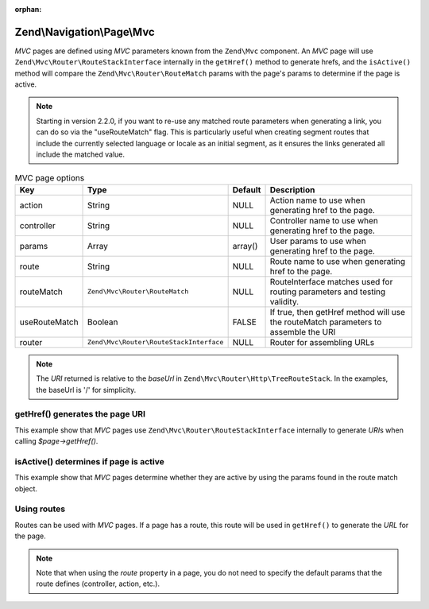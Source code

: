 :orphan:

.. _zend.navigation.pages.mvc:

Zend\\Navigation\\Page\\Mvc
---------------------------

*MVC* pages are defined using *MVC* parameters known from the ``Zend\Mvc`` component. An *MVC* page will use
``Zend\Mvc\Router\RouteStackInterface`` internally in the ``getHref()`` method to generate hrefs, and the
``isActive()`` method will compare the ``Zend\Mvc\Router\RouteMatch`` params with the page's params to
determine if the page is active.

.. note::

    Starting in version 2.2.0, if you want to re-use any matched route
    parameters when generating a link, you can do so via the "useRouteMatch"
    flag. This is particularly useful when creating segment routes that include
    the currently selected language or locale as an initial segment, as it
    ensures the links generated all include the matched value.

.. _zend.navigation.pages.mvc.options:

.. table:: MVC page options

   +-------------+---------------------------------------+-------+--------------------------------------------------------+
   |Key          |Type                                   |Default|Description                                             |
   +=============+=======================================+=======+========================================================+
   |action       |String                                 |NULL   |Action name to use when generating href to the page.    |
   +-------------+---------------------------------------+-------+--------------------------------------------------------+
   |controller   |String                                 |NULL   |Controller name to use when generating href to the page.|
   +-------------+---------------------------------------+-------+--------------------------------------------------------+
   |params       |Array                                  |array()|User params to use when generating href to the page.    |
   +-------------+---------------------------------------+-------+--------------------------------------------------------+
   |route        |String                                 |NULL   |Route name to use when generating href to the page.     |
   +-------------+---------------------------------------+-------+--------------------------------------------------------+
   |routeMatch   |``Zend\Mvc\Router\RouteMatch``         |NULL   |RouteInterface matches used for routing parameters and  |
   |             |                                       |       |testing validity.                                       |
   +-------------+---------------------------------------+-------+--------------------------------------------------------+
   |useRouteMatch|Boolean                                |FALSE  |If true, then getHref method will use the               |
   |             |                                       |       |routeMatch parameters to assemble the URI               |
   +-------------+---------------------------------------+-------+--------------------------------------------------------+
   |router       |``Zend\Mvc\Router\RouteStackInterface``|NULL   |Router for assembling URLs                              |
   +-------------+---------------------------------------+-------+--------------------------------------------------------+

.. note::

   The *URI* returned is relative to the *baseUrl* in ``Zend\Mvc\Router\Http\TreeRouteStack``. In the examples,
   the baseUrl is '/' for simplicity.

.. _zend.navigation.pages.mvc.example.getHref:

getHref() generates the page URI
^^^^^^^^^^^^^^^^^^^^^^^^^^^^^^^^

This example show that *MVC* pages use ``Zend\Mvc\Router\RouteStackInterface`` internally to generate *URI*\ s when
calling *$page->getHref()*.

.. code-block:: php
   :linenos:

   // Create route
   $route = Zend\Mvc\Router\Http\Segment::factory(array(
      'route'       => '/[:controller[/:action][/:id]]',
      'constraints' => array(
         'controller' => '[a-zA-Z][a-zA-Z0-9_-]+',
         'action'     => '[a-zA-Z][a-zA-Z0-9_-]+',
         'id'         => '[0-9]+',
      ),
      array(
         'controller' => 'Album\Controller\Album',
         'action'     => 'index',
      )
   ));
   $router = new Zend\Mvc\Router\Http\TreeRouteStack();
   $router->addRoute('default', $route);

   // getHref() returns /album/add
   $page = new Zend\Navigation\Page\Mvc(array(
       'action'     => 'add',
       'controller' => 'album',
   ));

   // getHref() returns /album/edit/1337
   $page = new Zend\Navigation\Page\Mvc(array(
       'action'     => 'edit',
       'controller' => 'album',
       'params'     => array('id' => 1337),
   ));

.. _zend.navigation.pages.mvc.example.isActive:

isActive() determines if page is active
^^^^^^^^^^^^^^^^^^^^^^^^^^^^^^^^^^^^^^^

This example show that *MVC* pages determine whether they are active by using the params found in the route
match object.

.. code-block:: php
   :linenos:

   /**
    * Dispatched request:
    * - controller: album
    * - action:     index
    */
   $page1 = new Zend\Navigation\Page\Mvc(array(
       'action'     => 'index',
       'controller' => 'album',
   ));

   $page2 = new Zend\Navigation\Page\Mvc(array(
       'action'     => 'edit',
       'controller' => 'album',
   ));

   $page1->isActive(); // returns true
   $page2->isActive(); // returns false

   /**
    * Dispatched request:
    * - controller: album
    * - action:     edit
    * - id:         1337
    */
   $page = new Zend\Navigation\Page\Mvc(array(
       'action'     => 'edit',
       'controller' => 'album',
       'params'     => array('id' => 1337),
   ));

   // returns true, because request has the same controller and action
   $page->isActive();

   /**
    * Dispatched request:
    * - controller: album
    * - action:     edit
    */
   $page = new Zend\Navigation\Page\Mvc(array(
       'action'     => 'edit',
       'controller' => 'album',
       'params'     => array('id' => null),
   ));

   // returns false, because page requires the id param to be set in the request
   $page->isActive(); // returns false

.. _zend.navigation.pages.mvc.example.routes:

Using routes
^^^^^^^^^^^^

Routes can be used with *MVC* pages. If a page has a route, this route will be used in ``getHref()`` to generate
the *URL* for the page.

.. note::

   Note that when using the *route* property in a page, you do not need to specify the default params that the route
   defines (controller, action, etc.).

.. code-block:: php
   :linenos:

   // the following route is added to the ZF router
   $route = Zend\Mvc\Router\Http\Segment::factory(array(
      'route'       => '/a/:id',
      'constraints' => array(
         'id' => '[0-9]+',
      ),
      array(
         'controller' => 'Album\Controller\Album',
         'action'     => 'show',
      )
   ));
   $router = new Zend\Mvc\Router\Http\TreeRouteStack();
   $router->addRoute('albumShow', $route);

   // a page is created with a 'route' option
   $page = new Zend\Navigation\Page\Mvc(array(
       'label'      => 'Show album',
       'route'      => 'albumShow',
       'params'     => array('id' => 42)
   ));

   // returns: /a/42
   $page->getHref();
